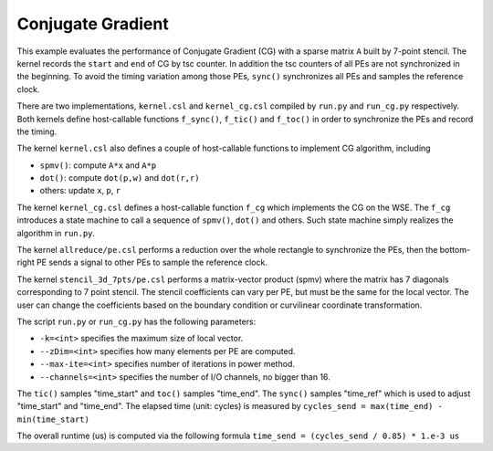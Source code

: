 Conjugate Gradient
==================

This example evaluates the performance of Conjugate Gradient (CG) with a 
sparse matrix ``A`` built by 7-point stencil. The kernel records the ``start``
and ``end`` of CG by tsc counter. In addition the tsc counters of all PEs are
not synchronized in the beginning. To avoid the timing variation among those
PEs, ``sync()`` synchronizes all PEs and samples the reference clock.

There are two implementations, ``kernel.csl`` and ``kernel_cg.csl`` compiled
by ``run.py`` and ``run_cg.py`` respectively. Both kernels define host-callable
functions ``f_sync()``, ``f_tic()`` and ``f_toc()`` in order to synchronize the
PEs and record the timing.

The kernel ``kernel.csl`` also defines a couple of host-callable functions to
implement CG algorithm, including

- ``spmv()``: compute ``A*x`` and ``A*p``

- ``dot()``: compute ``dot(p,w)`` and ``dot(r,r)``

- others: update ``x``, ``p``, ``r``

The kernel ``kernel_cg.csl`` defines a host-callable function ``f_cg`` which
implements the CG on the WSE. The ``f_cg`` introduces a state machine to call a
sequence of ``spmv()``, ``dot()`` and others. Such state machine simply realizes
the algorithm in ``run.py``.

The kernel ``allreduce/pe.csl`` performs a reduction over the whole rectangle
to synchronize the PEs, then the bottom-right PE sends a signal to other PEs
to sample the reference clock.

The kernel ``stencil_3d_7pts/pe.csl`` performs a matrix-vector product (spmv)
where the matrix has 7 diagonals corresponding to 7 point stencil. The stencil
coefficients can vary per PE, but must be the same for the local vector. The
user can change the coefficients based on the boundary condition or curvilinear
coordinate transformation.

The script ``run.py`` or ``run_cg.py`` has the following parameters:

- ``-k=<int>`` specifies the maximum size of local vector.

- ``--zDim=<int>`` specifies how many elements per PE are computed.

- ``--max-ite=<int>`` specifies number of iterations in power method.

- ``--channels=<int>`` specifies the number of I/O channels, no bigger than 16.

The ``tic()`` samples "time_start" and ``toc()`` samples "time_end". The
``sync()`` samples "time_ref" which is used to adjust "time_start" and
"time_end". The elapsed time (unit: cycles) is measured by
``cycles_send = max(time_end) - min(time_start)``

The overall runtime (us) is computed via the following formula
``time_send = (cycles_send / 0.85) * 1.e-3 us``
